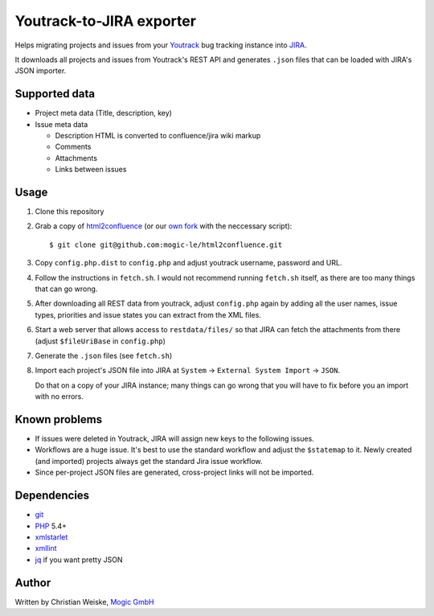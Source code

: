 *************************
Youtrack-to-JIRA exporter
*************************
Helps migrating projects and issues from your `Youtrack`__ bug tracking instance
into `JIRA`__.

It downloads all projects and issues from Youtrack's REST API and generates
``.json`` files that can be loaded with JIRA's JSON importer.


Supported data
==============
* Project meta data (Title, description, key)
* Issue meta data

  * Description HTML is converted to confluence/jira wiki markup
  * Comments
  * Attachments
  * Links between issues


Usage
=====
#. Clone this repository
#. Grab a copy of `html2confluence`__
   (or our `own fork`__ with the neccessary script)::

       $ git clone git@github.com:mogic-le/html2confluence.git

#. Copy ``config.php.dist`` to ``config.php`` and adjust youtrack
   username, password and URL.
#. Follow the instructions in ``fetch.sh``.
   I would not recommend running ``fetch.sh`` itself, as there are too many
   things that can go wrong.
#. After downloading all REST data from youtrack, adjust ``config.php``
   again by adding all the user names, issue types, priorities and
   issue states you can extract from the XML files.
#. Start a web server that allows access to ``restdata/files/`` so that
   JIRA can fetch the attachments from there
   (adjust ``$fileUriBase`` in ``config.php``)
#. Generate the ``.json`` files (see ``fetch.sh``)
#. Import each project's JSON file into JIRA at
   ``System`` -> ``External System Import`` -> ``JSON``.

   Do that on a copy of your JIRA instance; many things can go wrong that you
   will have to fix before you an import with no errors.

__ https://github.com/k1w1/html2confluence
__ https://github.com/mogic-le/html2confluence


Known problems
==============
- If issues were deleted in Youtrack, JIRA will assign new keys to the following
  issues.
- Workflows are a huge issue. It's best to use the standard workflow and adjust
  the ``$statemap`` to it.
  Newly created (and imported) projects always get the standard Jira issue
  workflow.
- Since per-project JSON files are generated, cross-project links will
  not be imported.

__ http://www.jetbrains.com/youtrack/
__ https://www.atlassian.com/software/jira/


Dependencies
============
* `git <https://git-scm.com/>`_
* `PHP <https://php.net/>`_ 5.4+
* `xmlstarlet <http://xmlstar.sourceforge.net/>`_
* `xmllint <http://xmlsoft.org/xmllint.html>`_
* `jq <https://stedolan.github.io/jq/>`_ if you want pretty JSON


Author
======
Written by Christian Weiske, `Mogic GmbH`__

__ http://www.mogic.com/
